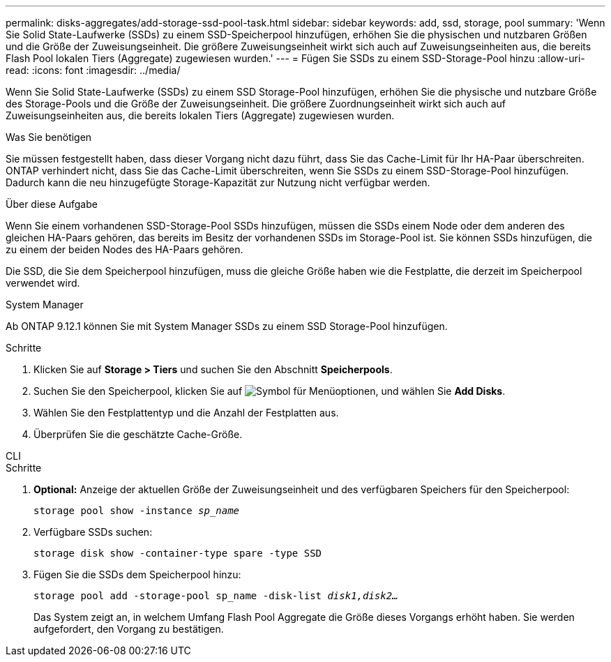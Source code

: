 ---
permalink: disks-aggregates/add-storage-ssd-pool-task.html 
sidebar: sidebar 
keywords: add, ssd, storage, pool 
summary: 'Wenn Sie Solid State-Laufwerke (SSDs) zu einem SSD-Speicherpool hinzufügen, erhöhen Sie die physischen und nutzbaren Größen und die Größe der Zuweisungseinheit. Die größere Zuweisungseinheit wirkt sich auch auf Zuweisungseinheiten aus, die bereits Flash Pool lokalen Tiers (Aggregate) zugewiesen wurden.' 
---
= Fügen Sie SSDs zu einem SSD-Storage-Pool hinzu
:allow-uri-read: 
:icons: font
:imagesdir: ../media/


[role="lead"]
Wenn Sie Solid State-Laufwerke (SSDs) zu einem SSD Storage-Pool hinzufügen, erhöhen Sie die physische und nutzbare Größe des Storage-Pools und die Größe der Zuweisungseinheit. Die größere Zuordnungseinheit wirkt sich auch auf Zuweisungseinheiten aus, die bereits lokalen Tiers (Aggregate) zugewiesen wurden.

.Was Sie benötigen
Sie müssen festgestellt haben, dass dieser Vorgang nicht dazu führt, dass Sie das Cache-Limit für Ihr HA-Paar überschreiten. ONTAP verhindert nicht, dass Sie das Cache-Limit überschreiten, wenn Sie SSDs zu einem SSD-Storage-Pool hinzufügen. Dadurch kann die neu hinzugefügte Storage-Kapazität zur Nutzung nicht verfügbar werden.

.Über diese Aufgabe
Wenn Sie einem vorhandenen SSD-Storage-Pool SSDs hinzufügen, müssen die SSDs einem Node oder dem anderen des gleichen HA-Paars gehören, das bereits im Besitz der vorhandenen SSDs im Storage-Pool ist. Sie können SSDs hinzufügen, die zu einem der beiden Nodes des HA-Paars gehören.

Die SSD, die Sie dem Speicherpool hinzufügen, muss die gleiche Größe haben wie die Festplatte, die derzeit im Speicherpool verwendet wird.

[role="tabbed-block"]
====
.System Manager
--
Ab ONTAP 9.12.1 können Sie mit System Manager SSDs zu einem SSD Storage-Pool hinzufügen.

.Schritte
. Klicken Sie auf *Storage > Tiers* und suchen Sie den Abschnitt *Speicherpools*.
. Suchen Sie den Speicherpool, klicken Sie auf image:icon_kabob.gif["Symbol für Menüoptionen"], und wählen Sie *Add Disks*.
. Wählen Sie den Festplattentyp und die Anzahl der Festplatten aus.
. Überprüfen Sie die geschätzte Cache-Größe.


--
.CLI
--
.Schritte
. *Optional:* Anzeige der aktuellen Größe der Zuweisungseinheit und des verfügbaren Speichers für den Speicherpool:
+
`storage pool show -instance _sp_name_`

. Verfügbare SSDs suchen:
+
`storage disk show -container-type spare -type SSD`

. Fügen Sie die SSDs dem Speicherpool hinzu:
+
`storage pool add -storage-pool sp_name -disk-list _disk1,disk2…_`

+
Das System zeigt an, in welchem Umfang Flash Pool Aggregate die Größe dieses Vorgangs erhöht haben. Sie werden aufgefordert, den Vorgang zu bestätigen.



--
====